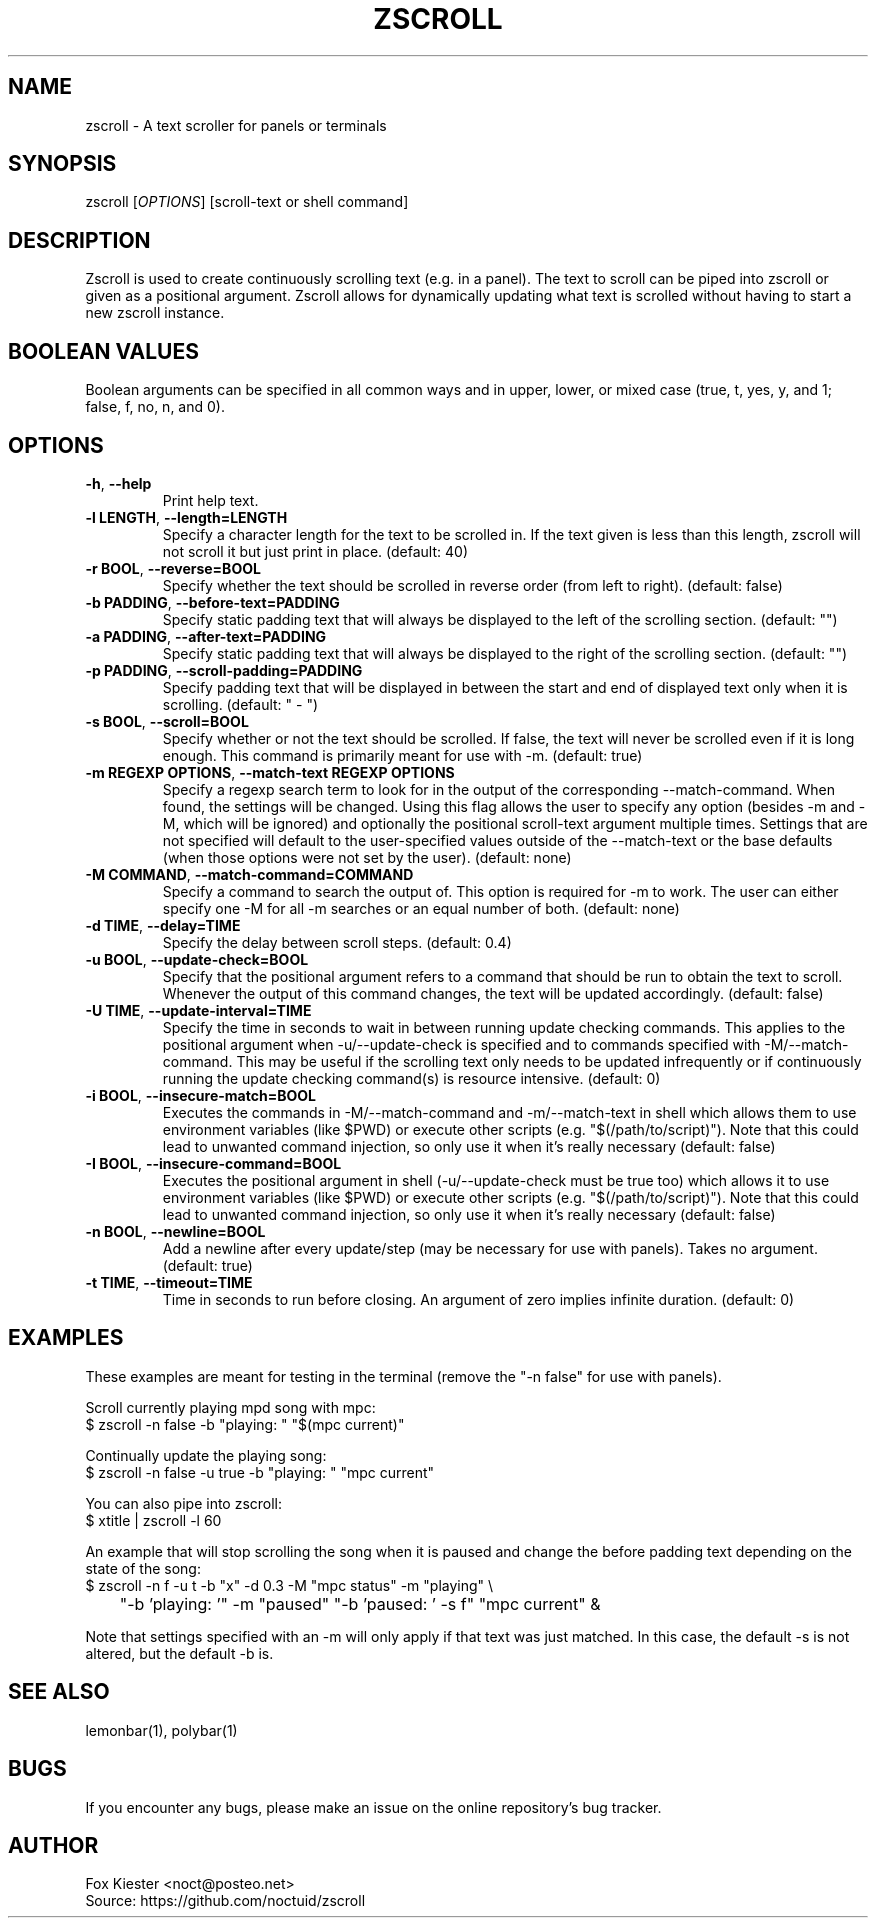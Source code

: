.\" Manpage for zscroll.
.\" Please make an issue on the online repository if you find errors or typos.
.TH ZSCROLL 1 "11 MARCH 2015" "zscroll 1.0" "zscroll man page"
.SH NAME
zscroll - A text scroller for panels or terminals 
.SH SYNOPSIS
zscroll [\fIOPTIONS\fR] [scroll-text or shell command]
.SH DESCRIPTION
Zscroll is used to create continuously scrolling text (e.g. in a panel). The text to scroll can be piped into zscroll or given as a positional argument. Zscroll allows for dynamically updating what text is scrolled without having to start a new zscroll instance.
.SH BOOLEAN VALUES
Boolean arguments can be specified in all common ways and in upper, lower, or mixed case (true, t, yes, y, and 1; false, f, no, n, and 0).
.SH OPTIONS
.TP
\fB-h\fR, \fB --help\fR
Print help text.
.TP
\fB-l LENGTH\fR, \fB --length=LENGTH\fR
Specify a character length for the text to be scrolled in. If the text given is less than this length, zscroll will not scroll it but just print in place. (default: 40)
.TP
\fB-r BOOL\fR, \fB --reverse=BOOL\fR
Specify whether the text should be scrolled in reverse order (from left to right). (default: false)
.TP
\fB-b PADDING\fR, \fB --before-text=PADDING\fR
Specify static padding text that will always be displayed to the left of the scrolling section. (default: "")
.TP
\fB-a PADDING\fR, \fB --after-text=PADDING\fR
Specify static padding text that will always be displayed to the right of the scrolling section. (default: "")
.TP
\fB-p PADDING\fR, \fB --scroll-padding=PADDING\fR
Specify padding text that will be displayed in between the start and end of displayed text only when it is scrolling. (default: " - ")
.TP
\fB-s BOOL\fR, \fB --scroll=BOOL\fR
Specify whether or not the text should be scrolled. If false, the text will never be scrolled even if it is long enough. This command is primarily meant for use with -m. (default: true)
.TP
\fB-m REGEXP OPTIONS\fR, \fB --match-text REGEXP OPTIONS\fR
Specify a regexp search term to look for in the output of the corresponding --match-command. When found, the settings will be changed. Using this flag allows the user to specify any option (besides -m and -M, which will be ignored) and optionally the positional scroll-text argument multiple times. Settings that are not specified will default to the user-specified values outside of the --match-text or the base defaults (when those options were not set by the user). (default: none)
.TP
\fB-M COMMAND\fR, \fB --match-command=COMMAND\fR
Specify a command to search the output of. This option is required for -m to work. The user can either specify one -M for all -m searches or an equal number of both. (default: none)
.TP
\fB-d TIME\fR, \fB --delay=TIME\fR
Specify the delay between scroll steps. (default: 0.4)
.TP
\fB-u BOOL\fR, \fB --update-check=BOOL\fR
Specify that the positional argument refers to a command that should be run to obtain the text to scroll. Whenever the output of this command changes, the text will be updated accordingly. (default: false)
.TP
\fB-U TIME\fR, \fB --update-interval=TIME\fR
Specify the time in seconds to wait in between running update checking commands. This applies to the positional argument when -u/--update-check is specified and to commands specified with -M/--match-command. This may be useful if the scrolling text only needs to be updated infrequently or if continuously running the update checking command(s) is resource intensive. (default: 0)
.TP
\fB-i BOOL\fR, \fB --insecure-match=BOOL\fR
Executes the commands in -M/--match-command and -m/--match-text in shell which allows them to use environment variables (like $PWD) or execute other scripts (e.g. "$(/path/to/script)"). Note that this could lead to unwanted command injection, so only use it when it's really necessary (default: false)
.TP
\fB-I BOOL\fR, \fB --insecure-command=BOOL\fR
Executes the positional argument in shell (-u/--update-check must be true too) which allows it to use environment variables (like $PWD) or execute other scripts (e.g. "$(/path/to/script)"). Note that this could lead to unwanted command injection, so only use it when it's really necessary (default: false)
.TP
\fB-n BOOL\fR, \fB --newline=BOOL\fR
Add a newline after every update/step (may be necessary for use with panels). Takes no argument. (default: true)
.TP
\fB\-t TIME\fR, \fB \-\-timeout=TIME\fR
Time in seconds to run before closing. An argument of zero implies infinite duration. (default: 0)
.SH EXAMPLES
These examples are meant for testing in the terminal (remove the "-n false" for use with panels).

Scroll currently playing mpd song with mpc:
.br
$ zscroll -n false -b "playing: " "$(mpc current)"

Continually update the playing song:
.br
$ zscroll -n false -u true -b "playing: " "mpc current"

You can also pipe into zscroll:
.br
$ xtitle | zscroll -l 60

An example that will stop scrolling the song when it is paused and change the before padding text depending on the state of the song:
.br
$ zscroll -n f -u t -b "x" -d 0.3 -M "mpc status" -m "playing" \\
.br
	"-b 'playing: '" -m "paused" "-b 'paused: ' -s f" "mpc current" &

Note that settings specified with an -m will only apply if that text was just matched. In this case, the default -s is not altered, but the default -b is.

.SH SEE ALSO
lemonbar(1), polybar(1)
.SH BUGS
If you encounter any bugs, please make an issue on the online repository's bug tracker.
.SH AUTHOR
Fox Kiester <noct@posteo\&.net>
.br
Source: https://github.com/noctuid/zscroll
